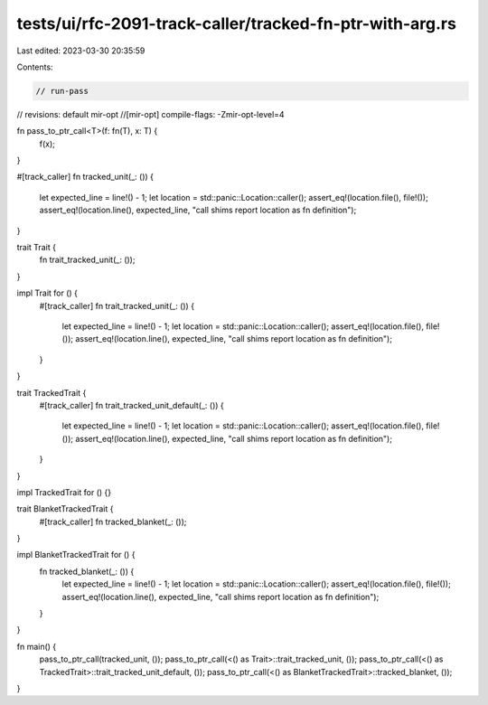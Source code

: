 tests/ui/rfc-2091-track-caller/tracked-fn-ptr-with-arg.rs
=========================================================

Last edited: 2023-03-30 20:35:59

Contents:

.. code-block:: rs

    // run-pass
// revisions: default mir-opt
//[mir-opt] compile-flags: -Zmir-opt-level=4

fn pass_to_ptr_call<T>(f: fn(T), x: T) {
    f(x);
}

#[track_caller]
fn tracked_unit(_: ()) {
    let expected_line = line!() - 1;
    let location = std::panic::Location::caller();
    assert_eq!(location.file(), file!());
    assert_eq!(location.line(), expected_line, "call shims report location as fn definition");
}

trait Trait {
    fn trait_tracked_unit(_: ());
}

impl Trait for () {
    #[track_caller]
    fn trait_tracked_unit(_: ()) {
        let expected_line = line!() - 1;
        let location = std::panic::Location::caller();
        assert_eq!(location.file(), file!());
        assert_eq!(location.line(), expected_line, "call shims report location as fn definition");
    }
}

trait TrackedTrait {
    #[track_caller]
    fn trait_tracked_unit_default(_: ()) {
        let expected_line = line!() - 1;
        let location = std::panic::Location::caller();
        assert_eq!(location.file(), file!());
        assert_eq!(location.line(), expected_line, "call shims report location as fn definition");
    }
}

impl TrackedTrait for () {}

trait BlanketTrackedTrait {
    #[track_caller]
    fn tracked_blanket(_: ());
}

impl BlanketTrackedTrait for () {
    fn tracked_blanket(_: ()) {
        let expected_line = line!() - 1;
        let location = std::panic::Location::caller();
        assert_eq!(location.file(), file!());
        assert_eq!(location.line(), expected_line, "call shims report location as fn definition");
    }
}

fn main() {
    pass_to_ptr_call(tracked_unit, ());
    pass_to_ptr_call(<() as Trait>::trait_tracked_unit, ());
    pass_to_ptr_call(<() as TrackedTrait>::trait_tracked_unit_default, ());
    pass_to_ptr_call(<() as BlanketTrackedTrait>::tracked_blanket, ());
}


